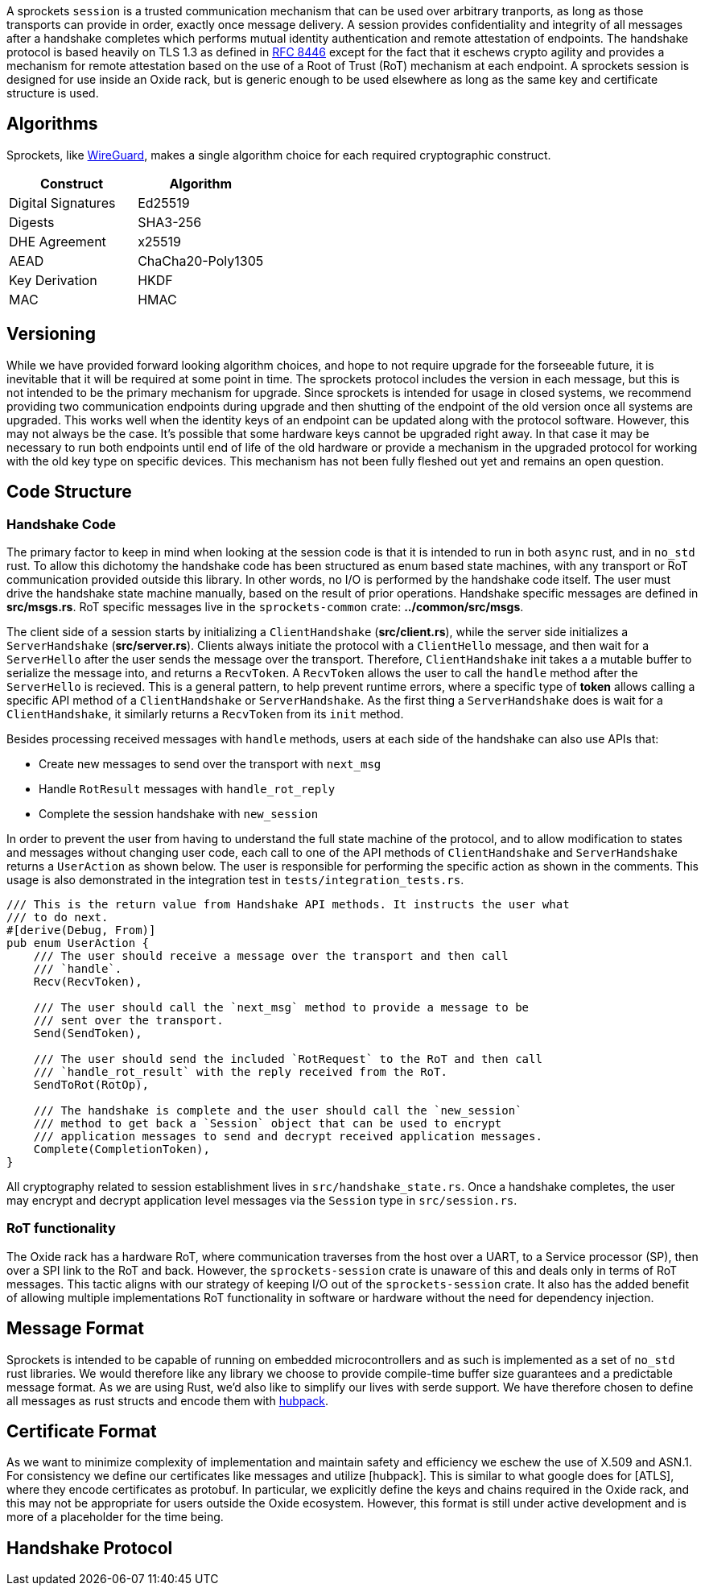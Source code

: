 A sprockets `session` is a trusted communication mechanism that can be used
over arbitrary tranports, as long as those transports can provide in order,
exactly once message delivery. A session provides confidentiality and integrity
of all messages after a handshake completes which performs mutual identity
authentication and remote attestation of endpoints. The handshake protocol is
based heavily on TLS 1.3 as defined in
https://www.rfc-editor.org/rfc/rfc8446.html[RFC 8446] except for the fact that
it eschews crypto agility and provides a mechanism for remote
attestation based on the use of a Root of Trust (RoT) mechanism at each
endpoint. A sprockets session is designed for use inside an Oxide rack, but is
generic enough to be used elsewhere as long as the same key and certificate
structure is used.

== Algorithms
Sprockets, like https://www.wireguard.com/[WireGuard], makes a single algorithm
choice for each required cryptographic construct. 

[cols="1,1"] 
|=== 
|Construct| Algorithm

|Digital Signatures 
|Ed25519

|Digests 
|SHA3-256

|DHE Agreement 
|x25519

|AEAD 
|ChaCha20-Poly1305

|Key Derivation 
|HKDF

|MAC
|HMAC

|===

== Versioning

While we have provided forward looking algorithm choices, and hope to not
require upgrade for the forseeable future, it is inevitable that it will be
required at some point in time. The sprockets protocol includes the version in
each message, but this is not intended to be the primary mechanism for upgrade.
Since sprockets is intended for usage in closed systems, we recommend providing
two communication endpoints during upgrade and then shutting of the endpoint of the old
version once all systems are upgraded. This works well when the identity keys of
an endpoint can be updated along with the protocol software. However, this may
not always be the case. It's possible that some hardware keys cannot be
upgraded right away. In that case it may be necessary to run both endpoints
until end of life of the old hardware or provide a mechanism in the upgraded
protocol for working with the old key type on specific devices. This mechanism
has not been fully fleshed out yet and remains an open question.

== Code Structure

=== Handshake Code

The primary factor to keep in mind when looking at the session code is that it
is intended to run in both `async` rust, and in `no_std` rust. To allow this
dichotomy the handshake code has been structured as enum based state machines,
with any transport or RoT communication provided outside this library. In other
words, no I/O is performed by the handshake code itself. The user must drive the
handshake state machine manually, based on the result of prior operations.
Handshake specific messages are defined in **src/msgs.rs**. RoT specific
messages live in the `sprockets-common` crate: **../common/src/msgs**.

The client side of a session starts by initializing a `ClientHandshake`
(**src/client.rs**), while the server side initializes a `ServerHandshake`
(**src/server.rs**). Clients always initiate the protocol with a
`ClientHello` message, and then wait for a `ServerHello` after the user
sends the message over the transport. Therefore, `ClientHandshake` init takes a
a mutable buffer to serialize the message into, and returns a `RecvToken`. A
`RecvToken` allows the user to call the `handle` method after the `ServerHello`
is recieved. This is a general pattern, to help prevent runtime errors, where a
specific type of *token* allows calling a specific API method of a
`ClientHandshake` or `ServerHandshake`. As the first thing a `ServerHandshake`
does is wait for a `ClientHandshake`, it similarly returns a `RecvToken` from
its `init` method.

Besides processing received messages with `handle` methods, users at each side of the
handshake can also use APIs that:

 * Create new messages to send over the transport with `next_msg`
 * Handle `RotResult` messages with `handle_rot_reply`
 * Complete the session handshake with `new_session`

In order to prevent the user from having to understand the full state machine of
the protocol, and to allow modification to states and messages without changing user code,
each call to one of the API methods of `ClientHandshake` and `ServerHandshake`
returns a `UserAction` as shown below. The user is responsible for performing
the specific action as shown in the comments. This usage is also demonstrated in
the integration test in `tests/integration_tests.rs`.

[source,rust]
----
/// This is the return value from Handshake API methods. It instructs the user what
/// to do next.
#[derive(Debug, From)]
pub enum UserAction {
    /// The user should receive a message over the transport and then call
    /// `handle`.
    Recv(RecvToken),

    /// The user should call the `next_msg` method to provide a message to be
    /// sent over the transport.
    Send(SendToken),

    /// The user should send the included `RotRequest` to the RoT and then call
    /// `handle_rot_result` with the reply received from the RoT.
    SendToRot(RotOp),

    /// The handshake is complete and the user should call the `new_session`
    /// method to get back a `Session` object that can be used to encrypt
    /// application messages to send and decrypt received application messages.
    Complete(CompletionToken),
}
----

All cryptography related to session establishment lives in
`src/handshake_state.rs`. Once a handshake completes, the user may encrypt and
decrypt application level messages via the `Session` type in `src/session.rs`.

=== RoT functionality

The Oxide rack has a hardware RoT, where communication traverses from the host
over a UART, to a Service processor (SP), then over a SPI link to the RoT and back.
However, the `sprockets-session` crate is unaware of this and deals only in
terms of RoT messages. This tactic aligns with our strategy of keeping I/O out
of the `sprockets-session` crate. It also has the added benefit of allowing
multiple implementations RoT functionality in software or hardware without the
need for dependency injection.

== Message Format

Sprockets is intended to be capable of running on embedded microcontrollers and
as such is implemented as a set of `no_std` rust libraries. We would therefore
like any library we choose to provide compile-time buffer size guarantees and a
predictable message format. As we are using Rust, we'd also like to simplify our
lives with serde support. We have therefore chosen to define all messages as
rust structs and encode them with https://github.com/cbiffle/hubpack[hubpack].

== Certificate Format

As we want to minimize complexity of implementation and maintain safety and
efficiency we eschew the use of X.509 and ASN.1. For consistency we define our
certificates like messages and utilize [hubpack]. This is similar to what google
does for [ATLS], where they encode certificates as protobuf. In particular, we
explicitly define the keys and chains required in the Oxide rack, and this may
not be appropriate for users outside the Oxide ecosystem. However, this format
is still under active development and is more of a placeholder for the time
being.


== Handshake Protocol
